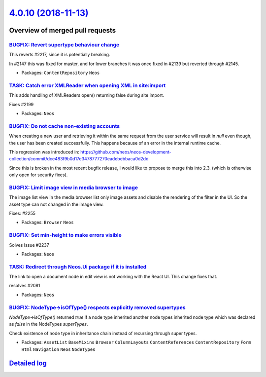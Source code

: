 `4.0.10 (2018-11-13) <https://github.com/neos/neos-development-collection/releases/tag/4.0.10>`_
================================================================================================

Overview of merged pull requests
~~~~~~~~~~~~~~~~~~~~~~~~~~~~~~~~

`BUGFIX: Revert supertype behaviour change <https://github.com/neos/neos-development-collection/pull/2265>`_
------------------------------------------------------------------------------------------------------------

This reverts #2217, since it is potentially breaking.

In #2147 this was fixed for master, and for lower branches it was once fixed in #2139 but reverted through #2145.

* Packages: ``ContentRepository`` ``Neos``

`TASK: Catch error XMLReader when opening XML in site:import <https://github.com/neos/neos-development-collection/pull/2267>`_
------------------------------------------------------------------------------------------------------------------------------

This adds handling of XMLReaders open() returning false
during site import.

Fixes #2199

* Packages: ``Neos``

`BUGFIX: Do not cache non-existing accounts <https://github.com/neos/neos-development-collection/pull/2247>`_
-------------------------------------------------------------------------------------------------------------

When creating a new user and retrieving it within the same request from the user service will result in `null` even though, the user has been created successfully. This happens because of an error in the internal runtime cache. 

This regression was introduced in:
https://github.com/neos/neos-development-collection/commit/`dce483f9b0d17e3478777270eadebebbaca0d2dd <https://github.com/neos/neos-development-collection/commit/dce483f9b0d17e3478777270eadebebbaca0d2dd>`_

Since this is broken in the most recent bugfix release, I would like to propose to merge this into 2.3. (which is otherwise only open for security fixes).

`BUGFIX: Limit image view in media browser to image  <https://github.com/neos/neos-development-collection/pull/2257>`_
----------------------------------------------------------------------------------------------------------------------

The image list view in the media browser list only image assets and
disable the rendering of the filter in the UI. So the asset type can
not changed in the image view.

Fixes: #2255 

* Packages: ``Browser`` ``Neos``

`BUGFIX: Set min-height to make errors visible <https://github.com/neos/neos-development-collection/pull/2254>`_
----------------------------------------------------------------------------------------------------------------

Solves Issue #2237 

* Packages: ``Neos``

`TASK: Redirect through Neos.Ui package if it is installed <https://github.com/neos/neos-development-collection/pull/2251>`_
----------------------------------------------------------------------------------------------------------------------------

The link to open a document node in edit view is not working with the React UI. This
change fixes that.

resolves #2081

* Packages: ``Neos``

`BUGFIX: NodeType->isOfType() respects explicitly removed supertypes <https://github.com/neos/neos-development-collection/pull/2217>`_
--------------------------------------------------------------------------------------------------------------------------------------

`NodeType->isOfType()` returned `true` if a node type inherited another node types inherited node type which was declared as `false` in the NodeTypes `superTypes`.

Check existence of node type in inheritance chain instead of recursing through super types.

* Packages: ``AssetList`` ``BaseMixins`` ``Browser`` ``ColumnLayouts`` ``ContentReferences`` ``ContentRepository`` ``Form`` ``Html`` ``Navigation`` ``Neos`` ``NodeTypes``

`Detailed log <https://github.com/neos/neos-development-collection/compare/4.0.9...4.0.10>`_
~~~~~~~~~~~~~~~~~~~~~~~~~~~~~~~~~~~~~~~~~~~~~~~~~~~~~~~~~~~~~~~~~~~~~~~~~~~~~~~~~~~~~~~~~~~~
